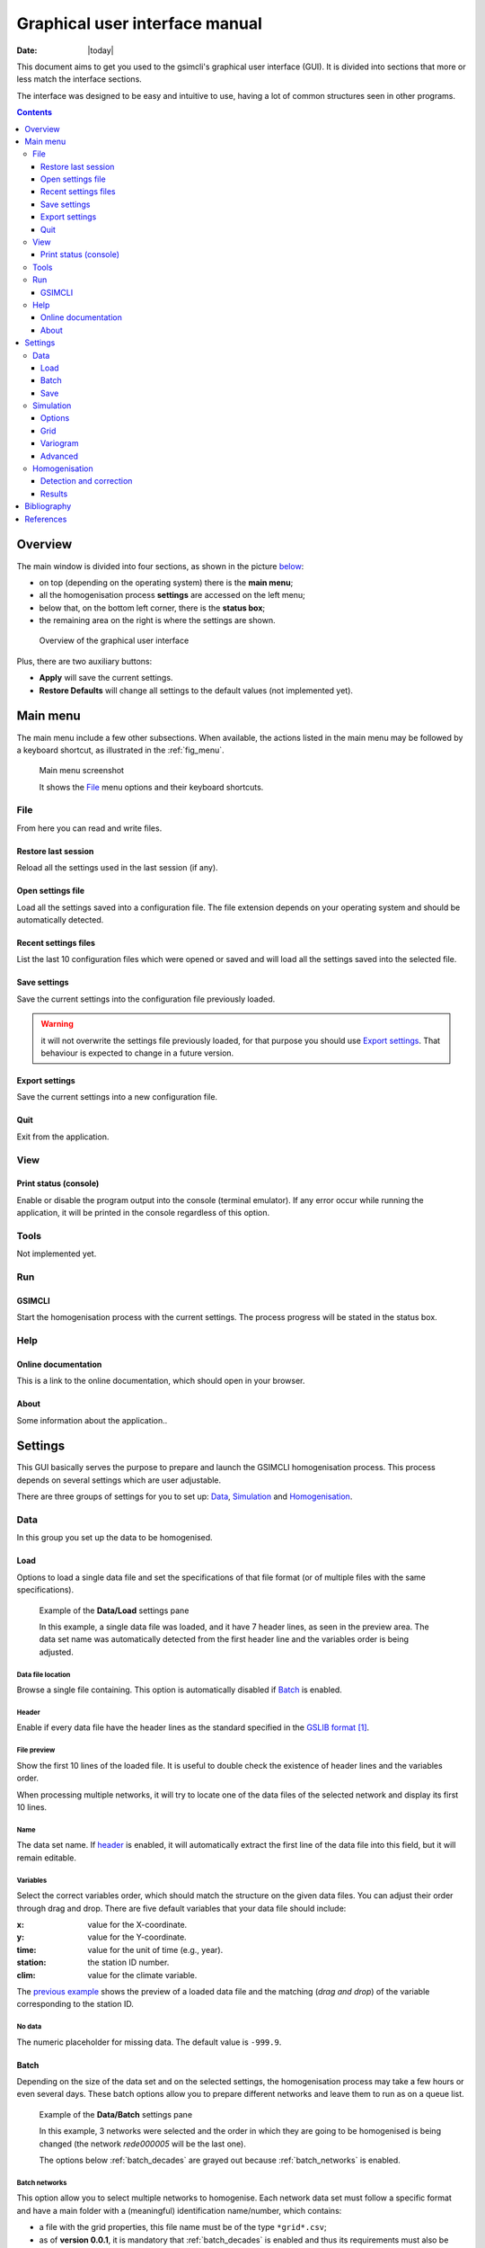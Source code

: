 .. _gui:

###############################
Graphical user interface manual
###############################

:Date: |today|

This document aims to get you used to the gsimcli's graphical user interface
(GUI).
It is divided into sections that more or less match the interface sections.

The interface was designed to be easy and intuitive to use, having a lot of
common structures seen in other programs.

.. contents::
    :depth: 3
    :backlinks: top


********
Overview
********

The main window is divided into four sections, as shown in the picture
`below <fig_overview_>`_:

* on top (depending on the operating system) there is the **main menu**;
* all the homogenisation process **settings** are accessed on the left menu;
* below that, on the bottom left corner, there is the **status box**;
* the remaining area on the right is where the settings are shown.

.. _fig_overview:

.. figure:: ../images/gui-overview.png
   :alt: GUI overview
   
   Overview of the graphical user interface
   
Plus, there are two auxiliary buttons:

* **Apply** will save the current settings.
* **Restore Defaults** will change all settings to the default values (not
  implemented yet).

*********
Main menu
*********

The main menu include a few other subsections. When available, the actions
listed in the main menu may be followed by a keyboard shortcut, as illustrated
in the :ref:`fig_menu`.

.. _fig_menu:

.. figure:: ../images/gui-menu.png
   :alt: Main menu example
   
   Main menu screenshot
   
   It shows the File_ menu options and their keyboard shortcuts.

File
====

From here you can read and write files.

Restore last session
--------------------

Reload all the settings used in the last session (if any).

Open settings file
------------------

Load all the settings saved into a configuration file. The file extension
depends on your operating system and should be automatically detected.

Recent settings files
---------------------

List the last 10 configuration files which were opened or saved and will
load all the settings saved into the selected file.

Save settings
-------------

Save the current settings into the configuration file previously loaded.

.. warning:: it will not overwrite the settings file previously loaded, for
    that purpose you should use `Export settings`_. That behaviour is expected
    to change in a future version.

Export settings
---------------

Save the current settings into a new configuration file.

Quit
----

Exit from the application.

View
====

Print status (console)
----------------------

Enable or disable the program output into the console (terminal emulator).
If any error occur while running the application, it will be printed in
the console regardless of this option.

Tools
=====

Not implemented yet.

Run
===

GSIMCLI
-------

Start the homogenisation process with the current settings. The process
progress will be stated in the status box.

Help
====

Online documentation
--------------------

This is a link to the online documentation, which should open in your browser.

About
-----

Some information about the application..

********
Settings
********

This GUI basically serves the purpose to prepare and launch the GSIMCLI
homogenisation process. This process depends on several settings which are
user adjustable.

There are three groups of settings for you to set up: `Data`_,
`Simulation`_ and `Homogenisation`_.

Data
====

In this group you set up the data to be homogenised.

Load
----

Options to load a single data file and set the specifications of that file
format (or of multiple files with the same specifications).

.. _fig_dataload:

.. figure:: ../images/gui-data-load.png
   :alt: Example of the Data/Load settings pane
   
   Example of the **Data/Load** settings pane
   
   In this example, a single data file was loaded, and it have 7 header lines,
   as seen in the preview area. The data set name was automatically detected
   from the first header line and the variables order is being adjusted.

Data file location
^^^^^^^^^^^^^^^^^^

Browse a single file containing. This option is automatically disabled if
`Batch`_ is enabled.

.. _header:

Header
^^^^^^

Enable if every data file have the header lines as the standard specified in
the `GSLIB format`_.

File preview
^^^^^^^^^^^^

Show the first 10 lines of the loaded file. It is useful to double check
the existence of header lines and the variables order.

When processing multiple networks, it will try to locate one of the data
files of the selected network and display its first 10 lines.

Name
^^^^

The data set name. If `header`_ is enabled, it will automatically
extract the first line of the data file into this field, but it will remain
editable.

Variables
^^^^^^^^^

Select the correct variables order, which should match the structure on the
given data files. You can adjust their order through drag and drop. There
are five default variables that your data file should include:

:x: value for the X-coordinate.
:y: value for the Y-coordinate.
:time: value for the unit of time (e.g., year).
:station: the station ID number.
:clim: value for the climate variable.

The `previous example <fig_dataload_>`_ shows the preview of a loaded data file
and the matching (*drag and drop*) of the variable corresponding to the station
ID.

No data
^^^^^^^

The numeric placeholder for missing data. The default value is ``-999.9``.

Batch
-----

Depending on the size of the data set and on the selected settings, the
homogenisation process may take a few hours or even several days. These batch
options allow you to prepare different networks and leave them to run as on a
queue list.

.. _fig_databatch:

.. figure:: ../images/gui-data-batch.png
   :alt: Example of the Data/Batch settings pane
   
   Example of the **Data/Batch** settings pane
   
   In this example, 3 networks were selected and the order in which they are
   going to be homogenised is being changed (the network *rede000005* will be
   the last one).
   
   The options below :ref:`batch_decades` are grayed out because
   :ref:`batch_networks` is enabled.


.. _batch_networks:

Batch networks
^^^^^^^^^^^^^^

This option allow you to select multiple networks to homogenise. Each
network data set must follow a specific format and have a main folder with
a (meaningful) identification name/number, which contains:

* a file with the grid properties, this file name must be of the type
  ``*grid*.csv``;
* as of **version 0.0.1**, it is mandatory that :ref:`batch_decades` is
  enabled and thus its requirements must also be followed;
* a folder which name starts with ``*dec*`` (e.g., decades or dec_files);
* a variogram file within it, and this file name must be of the type
  ``*variog*.csv``.

The file with the grid properties must follow these specifications:

- comma separated values (CSV)
- seven labelled columns (not case sensitive):

    - **xmin:** initial value in X-axis
    - **ymin:** initial value in Y-axis
    - **xnodes:** number of nodes in X-axis
    - **ynodes:** number of nodes in Y-axis
    - **znodes:** number of nodes in Z-axis
    - **xsize:** node size in X-axis
    - **ysize:** node size in Y-axis
    - other columns will be ignored.

After enabling this option, the buttons to add and remove networks become
available.

Press the button **Add networks** to select the main directories of the
networks to be homogenised. You can select multiple folders (networks) at
the same time by pressing *CTRL* (PC) or *CMD* (Mac) while selecting them.

After adding networks to the queue list, you can remove one or multiple
networks from the list: just select them and press the button
**Remove selected**. Also, if you select one of the networks in that list, one
of its data files will be previewed in the `File preview`_ area.

It is also possible to change the order in which the networks will be
processed by drag and dropping from the list, as seen in the
:ref:`fig_databatch`.

.. note:: when :ref:`batch_networks` is enabled, the settings menu to set up
    the simulation `Grid`_ automatically becomes unavailable, you have to
    specify the grid through a spreadsheet file.
    
.. warning:: it is only working if :ref:`batch_decades` is also enabled. For
    that reason, the grid is assumed to have 10 nodes of size 1 in the Z-axis
    (10 years). 

.. _batch_decades:    

Batch decades
^^^^^^^^^^^^^

It might be useful to process a time series in chunks of time, for
instance, if your data set spans a full century, splitting the data in
decades may help to analyse local (temporal) trends or irregularities, or
it just can ease the computational weight.

In order to enable this option, the following requirements must be
followed:

* your data set files must be placed inside the folder;
* the decadal data files must have, at least, the first year of each decade
  in their file names;
* you should provide a spreadsheet file with the theoretical variogram
  model.

The variograms file must follow these specifications:

- comma separated values (CSV)
- nine labelled columns (not case sensitive):

    - **variance:** the data variance per decade
    - **decade:** decade in the format aaXX-aaYY (*aa* is optional)
    - **model:** 'S', 'E' or 'G' (S = spherical, E = exponential, G = gaussian)
    - **nugget:** nugget effect
    - **range** the variogram range
    - **partial sill**
    - **nugget_norm:** variance-normalised nugget effect
    - **psill_norm:** variance-normalised partial sill
    - **sill_norm:** variance-normalised total sill
    - other columns will be ignored

.. note:: The variogram is assumed to be isotropic in the horizontal direction
    and with range 1 (one unit) in the vertical (time) direction. It will
    default its angles to (0, 0, 0).

After enabling this option, the related areas become available, except if
:ref:`batch_networks` is also enabled, in which case it is not necessary to
specify anything else.

If not processing multiple networks, the following fields must be filled:

* **Decades directory:** the folder containing your decadal files.
* **Network ID:** the network ID name/number. The program will try to guess the
  ID from the decades directory, but you can change it after that.
* **Variography file:** the spreadsheet file containing the variogram model.

.. note:: when :ref:`batch_decades` is enabled, the settings' menu to set up
    the `Variogram`_ automatically becomes unavailable, you have to specify
    the variogram through a spreadsheet file.
    
Save
----

This section is about the specifications of the resulting homogenised data set,
but is not implemented yet. Please see the section `Results`_ which contains
some options regarding the homogenisation process resulting files.

Simulation
==========

The gsimcli homogenisation process is based on a geostatistical stochastic
simulation method. It is necessary to specify several options related to that
part of the process, however, we provide you with a set of default values.
Also, the less relevant [to the homogenisation process] simulation parameters
are conveniently hidden and placed in a section for `Advanced`_ settings.

Options
-------

.. _fig_simopt:

.. figure:: ../images/gui-sim-opt.png
   :alt: Example of the Simulation/Options settings pane
   
   Example of the **Simulation/Options** settings pane

Parameters file
^^^^^^^^^^^^^^^

The simulation parameters file, in its original format. As of
**version 0.0.1**, that file will be automatically generated, and this
this field is disabled.

Executable file
^^^^^^^^^^^^^^^

The simulation (Direct Sequential Simulation -- DSS) binary file. As of
**version 0.0.1**, only the 2001 version is supported. You can get the
binary from the `CMRP Software`_ site. Download the file *GeoMS.zip*
and extract the binary *dss.exe*.

Number of simulations
^^^^^^^^^^^^^^^^^^^^^

The number of simulations per candidate station. A brief study demonstrated
that a higher number leads to better results, as it will produce a smoother
local distribution. A low number (below 100) will produce a distribution
with *artifacts*, while a too high number will require too much CPU time.
We advise you to run the process with a few hundreds (e.g., 500)
realisations per candidate station.

Krigging type
^^^^^^^^^^^^^

The krigging estimator used while simulating each node:

* Ordinary (OK)
* Simple (SK)

Maximum number of nodes to be found
^^^^^^^^^^^^^^^^^^^^^^^^^^^^^^^^^^^

Related to the search method.

We advise the value 16, in the range 1 -- 64. A higher number will produce
a better spatial correlation in the simulated maps but it will demand an
unnecessary higher computational effort. We found that a value above 16
would not bring enough benefits to justify the increasing CPU time.

.. todo: more details

Number of CPU cores
^^^^^^^^^^^^^^^^^^^

Recent computers often have multiple central processing units (CPU's) or
one CPU with multiple cores, where each of them can be assigned to run a
different process at the same time.

In this program, such technology can be used to speed up the overall
process. Specifically, you can opt to run multiple simulations at the same
time if your computer have that capability, instead of running one at a
time.

The program will detect the number of cores installed and select that value
by default. In the :ref:`fig_simopt` the program detected the maximum number of
2, which corresponds, in this case, to a CPU with two processor cores.

.. note:: The supported DSS version is not parallelised. The multi-threading
    is attained through a script that will prepare and launch a number of
    copies of the DSS binary equal to the given number of CPU cores, which, in
    fact, may be more efficient than the parallelised version, because only
    some specific parts of the algorithm will run in parallel mode.

.. _skip:

Skip simulation and use simulated maps already in place
^^^^^^^^^^^^^^^^^^^^^^^^^^^^^^^^^^^^^^^^^^^^^^^^^^^^^^^

Enable this option if you have already run all the simulations and have
kept the resulting maps in the results folder.

This option is useful for debugging purposes or if you need to rebuild the
results file.

Grid
----

Here you specify the simulation grid:

* Grid dimension: the number of nodes/cells in each direction.
* Cell size: the length (in units of distance) of one side of each cell (which
  are squared).
* Origin coordinates: the position (in units of distance) of the first cell.

.. note:: The Z-axis corresponds to time.

This section will be automatically disabled when :ref:`batch_networks` is
enabled.

.. _fig_simgrid:

.. figure:: ../images/gui-sim-grid.png
   :alt: Example of the Simulation/Grid settings pane
   
   Example of the **Simulation/Grid** settings pane
   
   In this example, the data set is displayed in a regular grid of
   :math:`170 \times 250 = 42500` nodes, covering a total area of
   :math:`42500 \times 500 \times 500 = 10625 \times 10^6` units of area. That
   time series spans the decade of 1980 to 1989 (10 nodes of size 1 in the
   Z-axis).
   

Variogram
---------

In this screen there are the necessary fields to set up the theoretical
variogram model:

* Model (Spherical, Exponential or Gaussian)
* Nugget effect (normalised)
* Sill (normalised)
* Ranges (three comma separated values)
* Angles (three comma separated values)

This section will be automatically disabled when :ref:`batch_decades` is
enabled.

.. _fig_simvar:

.. figure:: ../images/gui-sim-var.png
   :alt: Example of the Simulation/Variogram settings pane
   
   Example of the **Simulation/Variogram** settings pane
   
   This corresponds to an isotropic variogram, assuming no continuity in the
   temporal axis (which makes sense for annual data sets).

Advanced
--------

Options to change the remaining DSS parameters. Not implemented yet.

Homogenisation
==============

The homogenisation process may be divided into two major steps: the detection
of irregularities and then their correction.

In gsimcli method, the simulation plays an import role in the detection of
irregularities, but there are a few more parameters that can be adjusted,
regarding the way the simulation is embedded in the homogenisation process.

Detection and correction
------------------------

A breakpoint is identified whenever the interval of a specified probability
p (e.g., 0.95), centred in the local PDF, does not contain the observed
(real) value of the candidate station. In practice, the local PDF's are
provided by the histograms of simulated maps. Thus, this rule implies that
if the observed (real) value lies below or above the predefined
percentiles of the histogram, of a given instant in time, then it is not
considered homogeneous. If irregularities are detected in a candidate
series, the time series can be adjusted by replacing the inhomogeneous
records with the mean, or median, of the PDF(s) calculated at the candidate
station’s location for the inhomogeneous period(s) [COSTA2009]_.

.. _fig_homdet:

.. figure:: ../images/gui-hom-det.png
   :alt: Example of the Homogenisation/Detection and correction settings pane
   
   Example of the **Homogenisation/Detection and correction** settings pane

Candidates order
^^^^^^^^^^^^^^^^

The order in which the candidates stations will be homogenised. There are
a few options to arrange all stations in different manners, or you can
provide your own arrangement.

The available options to sort the candidate stations are:

* ID order: according to the stations' ID name/number.
* Network deviation: according to the difference between the station
  average and the network average.
* Random: all stations randomly sorted.
* Variance: sorts all stations by greater or lower variance.
* User: the user specifies which stations will be homogenised and their
  order.

If you select **User**, the stations' IDs will be automatically detected
and listed. Then, you can reorder them by *drag and drop*, remove any that is
not to be homogenised by pressing **Remove selected**, or reset the list
to its original state by pressing **Reset stations** (see the
`example above <fig_homdet_>`_).

.. note:: That stations list will only appear if you have enabled
    :ref:`batch_networks` and only one network have been added.

Ascending order
^^^^^^^^^^^^^^^

You also can specify if this sorting is done in ascending or descending
order. For instance, for the **Variance** sorting method, if you disable
**Ascending order**, it will sort all stations by greater variance (which is
the default).

Missing data last
^^^^^^^^^^^^^^^^^

If a station have no data in the time period being processed, you can opt to
homogenise that station in the first place, or only after the remaining
candidate stations.

Detection probability
^^^^^^^^^^^^^^^^^^^^^

Probability value to build the detection interval centred in the local PDF.

Correction method
^^^^^^^^^^^^^^^^^

The method for the inhomogeneities correction:

* Mean: replace detected irregularities with the mean of simulated values.
* Median: replace detected irregularities with the median of simulated
  values.
* Skewness: use the sample skewness to decide whether detected
  irregularities will be replaced by the mean or by the median of simulated
  values. If selected, a new field will appear to you to define the
  skewness threshold.
* Percentile : replace detected irregularities with the percentile
  ``100 * (1 - p)``, for a given ``p``. If selected, a new field will
  appear to you to define the value of ``p`` (see the
  `example above <fig_homdet_>`_).

Results
-------

The homogenisation process ends with it results being saved into a spreadsheet
file. Also, there are other files generated in the process which the user can
opt to save or purge them when they are no longer needed.

.. _fig_homres:

.. figure:: ../images/gui-hom-res.png
   :alt: Example of the Homogenisation/Results settings pane
   
   Example of the **Homogenisation/Results** settings pane

Save intermediary files
^^^^^^^^^^^^^^^^^^^^^^^

Save generated files in the procedure: intermediary PointSet files
containing candidate and reference stations, homogenised and simulated
values, and DSS parameters files.

If you :ref:`skip` then this option is forcibly enabled.

.. _purge:

Purge simulated maps
^^^^^^^^^^^^^^^^^^^^

Remove all simulated maps after the homogenisation of each candidate
station. In this way, the required disk space in your computer is highly
reduced, but it will not be possible to analyse the simulation results
afterwards.

Results file and directory
^^^^^^^^^^^^^^^^^^^^^^^^^^

Select the directory and file which will contain the homogenisation results.
You can write the full directory on the left field and the file name on the
right field, or you can press the **Browse...** button to navigate to the
desired location and name the results file.

The selected directory will also be the destination folder for the
intermediary and other resulting files.

If :ref:`batch_networks` is enabled, the **Browse...** button will open a
dialog for you to choose a directory (and not a file). Then you will have
to write a name for the results file on the right field. The programm will
automatically write the file extension (``*.xls``). Also, in this case, the
final results directory will be the selected one plus a folder with each
network name.

Hard drive requirements
^^^^^^^^^^^^^^^^^^^^^^^

In this area is shown the necessary and the available disk space.

The required disk space is estimated and is considering only the simulated
map files (the remaining files do not have a significant size). This value
will be calculated (and updated) as soon as all the other settings are set
up (you may have to press the **Apply** button to update this value).

The available disk space is shown after the results directory is selected.

In case of insufficient available disk space, please try to enable the
option to :ref:`purge`. For instance, in the `given example <fig_homres_>`_,
disabling that option would increase the necessary disk space to more than 30
GB.


************
Bibliography
************

.. [COSTA2009] Costa, A., & Soares, A. (2009). Homogenization of climate data review
   and new perspectives using geostatistics. Mathematical Geosciences, 41(3),
   291–305. doi:10.1007/s11004-008-9203-3


**********
References
**********

.. target-notes::

.. _`GSLIB format`: http://www.gslib.com/gslib_help/format.html
.. _`CMRP Software`: https://sites.google.com/site/cmrpsoftware/geoms
